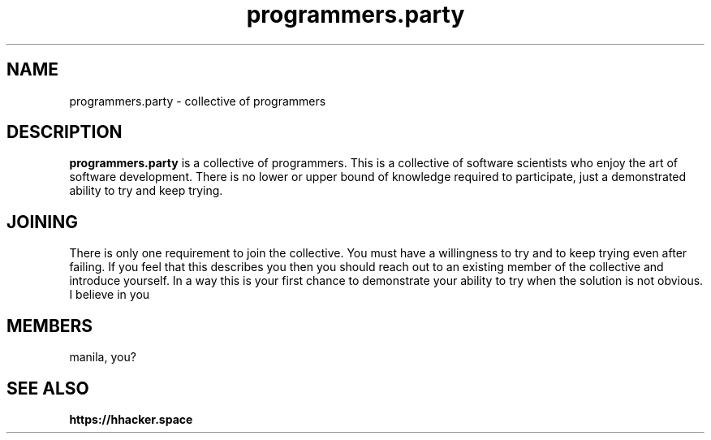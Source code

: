 .TH programmers.party 7 2022-03-12 GNU

.SH NAME
programmers.party - collective of programmers

.SH DESCRIPTION
.B programmers.party 
is a collective of programmers. This is a collective of software scientists who enjoy the art of software development. There is no lower or upper bound of knowledge required to participate, just a demonstrated ability to try and keep trying.

.SH JOINING
There is only one requirement to join the collective. You must have a willingness to try and to keep trying even after failing. If you feel that this describes you then you should reach out to an existing member of the collective and introduce yourself. In a way this is your first chance to demonstrate your ability to try when the solution is not obvious. I believe in you

.SH MEMBERS
manila, you?

.SH SEE ALSO
.BR https://hhacker.space
